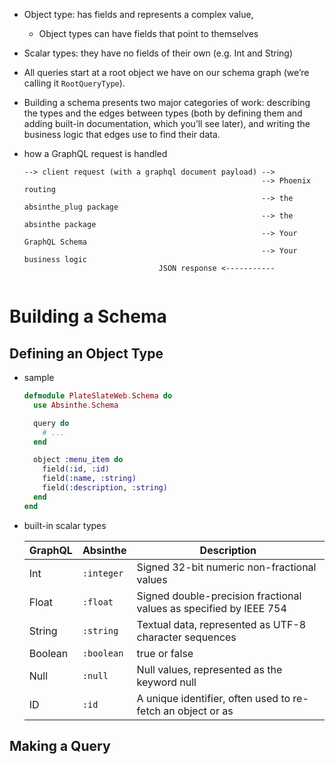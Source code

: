 - Object type: has fields and represents a complex value,
  + Object types can have fields that point to themselves

- Scalar types: they have no fields of their own (e.g. Int and String)

- All queries start at a root object we have on our schema graph
  (we’re calling it ~RootQueryType~).

- Building a schema presents two major categories of work: describing
  the types and the edges between types (both by defining them and
  adding built-in documentation, which you’ll see later), and writing
  the business logic that edges use to find their data.

- how a GraphQL request is handled
  #+BEGIN_SRC
  --> client request (with a graphql document payload) -->
                                                       --> Phoenix routing
                                                       --> the absinthe_plug package
                                                       --> the absinthe package
                                                       --> Your GraphQL Schema
                                                       --> Your business logic
                                JSON response <-----------

  #+END_SRC

* Building a Schema
** Defining an Object Type
- sample
  #+BEGIN_SRC elixir
    defmodule PlateSlateWeb.Schema do
      use Absinthe.Schema

      query do
        # ...
      end

      object :menu_item do
        field(:id, :id)
        field(:name, :string)
        field(:description, :string)
      end
    end
  #+END_SRC
- built-in scalar types
  | GraphQL | Absinthe   | Description                                                        |
  |---------+------------+--------------------------------------------------------------------|
  | Int     | ~:integer~ | Signed 32-bit numeric non-fractional values                        |
  | Float   | ~:float~   | Signed double-precision fractional values as specified by IEEE 754 |
  | String  | ~:string~  | Textual data, represented as UTF-8 character sequences             |
  | Boolean | ~:boolean~ | true or false                                                      |
  | Null    | ~:null~    | Null values, represented as the keyword null                       |
  | ID      | ~:id~      | A unique identifier, often used to re-fetch an object or as        |

** Making a Query
